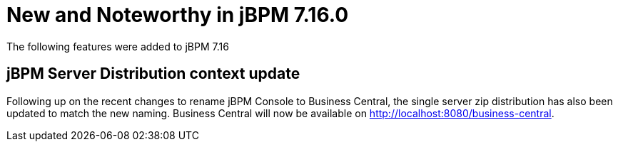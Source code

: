 [[_jbpmreleasenotes7160]]

= New and Noteworthy in jBPM 7.16.0

The following features were added to jBPM 7.16


== jBPM Server Distribution context update

Following up on the recent changes to rename jBPM Console to Business Central, the single server zip distribution has also
been updated to match the new naming. Business Central will now be available on http://localhost:8080/business-central.
